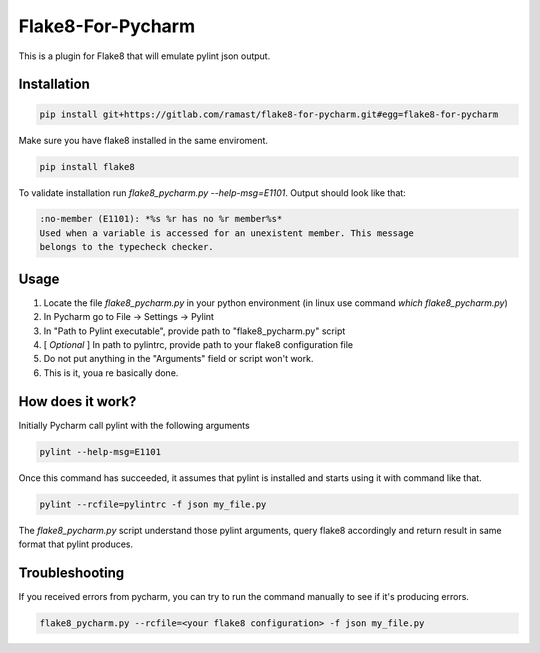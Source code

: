 Flake8-For-Pycharm
===========

This is a plugin for Flake8 that will emulate pylint json output.

Installation
------------

.. code-block:: bash

    pip install git+https://gitlab.com/ramast/flake8-for-pycharm.git#egg=flake8-for-pycharm

Make sure you have flake8 installed in the same enviroment.

.. code-block:: bash

    pip install flake8

To validate installation run `flake8_pycharm.py --help-msg=E1101`.
Output should look like that:

.. code-block::

    :no-member (E1101): *%s %r has no %r member%s*
    Used when a variable is accessed for an unexistent member. This message
    belongs to the typecheck checker.

Usage
-----
1. Locate the file `flake8_pycharm.py` in your python environment (in linux use command `which flake8_pycharm.py`)
2. In Pycharm go to File -> Settings -> Pylint
3. In "Path to Pylint executable", provide path to "flake8_pycharm.py" script
4. [ *Optional* ] In path to pylintrc, provide path to your flake8 configuration file
5. Do not put anything in the "Arguments" field or script won't work.
6. This is it, youa re basically done.

How does it work?
-----------------

Initially Pycharm call pylint with the following arguments

.. code-block:: bash

    pylint --help-msg=E1101

Once this command has succeeded, it assumes that pylint is installed and starts using it with command like that.

.. code-block:: bash

    pylint --rcfile=pylintrc -f json my_file.py

The `flake8_pycharm.py` script understand those pylint arguments,
query flake8 accordingly and return result in same format that pylint produces.

Troubleshooting
---------------

If you received errors from pycharm, you can try to run the command manually to see if it's producing errors.

.. code-block:: bash

    flake8_pycharm.py --rcfile=<your flake8 configuration> -f json my_file.py
